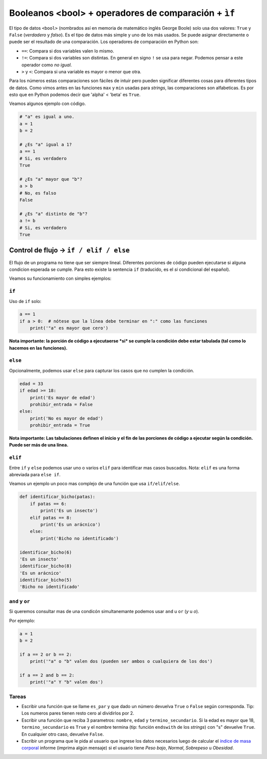 Booleanos <bool> + operadores de comparación + ``ìf``
=====================================================

El tipo de datos ``<bool>`` (nombrados así en memoria de matemático inglés
George Boole) solo usa dos valores: ``True`` y ``False`` (*verdadero* y *falso*).  
Es el tipo de datos más simple y uno de los más usados.  
Se puede asignar directamente o puede ser el resultado de una comparación.  
Los operadores de comparación en Python son:

*  ``==``: Compara si dos variables valen lo mismo. 
*  ``!=``: Compara si dos variables son distintas. En general en signo ``!``
   se usa para negar. Podemos pensar a este operador como *no igual*.  
*  ``>`` y ``<``: Compara si una variable es mayor o menor que otra.  

Para los números estas comparaciones son fáciles de intuir pero pueden significar
diferentes cosas para diferentes tipos de datos. Como vimos antes en las
funciones ``max`` y ``min`` usadas para *strings*, las comparaciones son alfabeticas.  
Es por esto que en Python podemos decir que 'alpha' < 'beta' es ``True``.  

Veamos algunos ejemplo con código.  

.. code-block:: python

    # "a" es igual a uno.
    a = 1
    b = 2

    # ¿Es "a" igual a 1?
    a == 1
    # Si, es verdadero
    True

    # ¿Es "a" mayor que "b"?
    a > b
    # No, es falso
    False

    # ¿Es "a" distinto de "b"?
    a != b
    # Si, es verdadero
    True

Control de flujo -> ``if / elif / else``
----------------------------------------

El flujo de un programa no tiene que ser siempre lineal.  
Diferentes porciones de código pueden ejecutarse si alguna condicion esperada se cumple.  
Para esto existe la sentencia ``if`` (traducido, es el *si* condicional del español).  

Veamos su funcionamiento con simples ejemplos:

``if``
~~~~~~

Uso de ``if`` solo:

.. code-block:: python
    
    a == 1
    if a > 0:  # nótese que la línea debe terminar en ":" como las funciones
        print('"a" es mayor que cero')

**Nota importante: la porción de código a ejecutaerse *si* se cumple la condición
debe estar tabulada (tal como lo hacemos en las funciones).**  

``else``
~~~~~~~~

Opcionalmente, podemos usar ``else`` para capturar los casos que no cumplen la condición.  

.. code-block:: python
    
    edad = 33
    if edad >= 18:
        print('Es mayor de edad')
        prohibir_entrada = False
    else:
        print('No es mayor de edad')
        prohibir_entrada = True

**Nota importante: Las tabulaciones definen el inicio y el fin de las porciones
de código a ejecutar según la condición. Puede ser más de una línea.**  

``elif``
~~~~~~~~

Entre ``if`` y ``else`` podemos usar uno o varios ``elif`` para identificar mas casos buscados.  
Nota: ``elif`` es una forma abreviada para ``else if``.  

Veamos un ejemplo un poco mas complejo de una función que usa ``if/elif/else``.  

.. code-block:: python
    
    def identificar_bicho(patas):
        if patas == 6:
            print('Es un insecto')
        elif patas == 8:
            print('Es un arácnico')
        else:
            print('Bicho no identificado')

    identificar_bicho(6)
    'Es un insecto'
    identificar_bicho(8)
    'Es un arácnico'
    identificar_bicho(5)
    'Bicho no identificado'

``and`` y ``or``
~~~~~~~~~~~~~~~~

Si queremos consultar mas de una condicón simultanemante podemos
usar ``and`` u ``or`` (*y* u *o*).  

Por ejemplo:

.. code-block:: python
    
    a = 1
    b = 2

    if a == 2 or b == 2:
        print('"a" o "b" valen dos (pueden ser ambos o cualquiera de los dos')

    if a == 2 and b == 2:
        print('"a" Y "b" valen dos')

Tareas
~~~~~~

*  Escribir una función que se llame ``es_par`` y que dado un número devuelva
   ``True`` o ``False`` según corresponda. Tip: Los numeros pares tienen resto
   cero al dividirlos por 2.  
*  Escribir una función que reciba 3 parametros: ``nombre``, ``edad`` y ``termino_secundario``.
   Si la edad es mayor que 18, ``termino_secundario`` es ``True`` y el nombre termina (tip:
   función ``endswith`` de los *strings*) con "s" devuelve ``True``. En cualquier otro caso,
   devuelve ``False``.
*  Escribir un programa que le pida al usuario que ingrese los datos
   necesarios luego de calcular el
   `índice de masa corporal <https://es.wikipedia.org/wiki/%C3%8Dndice_de_masa_corporal>`_
   informe (imprima algún mensaje) si el usuario tiene *Peso bajo*, *Normal*,
   *Sobrepeso* u *Obesidad*.
